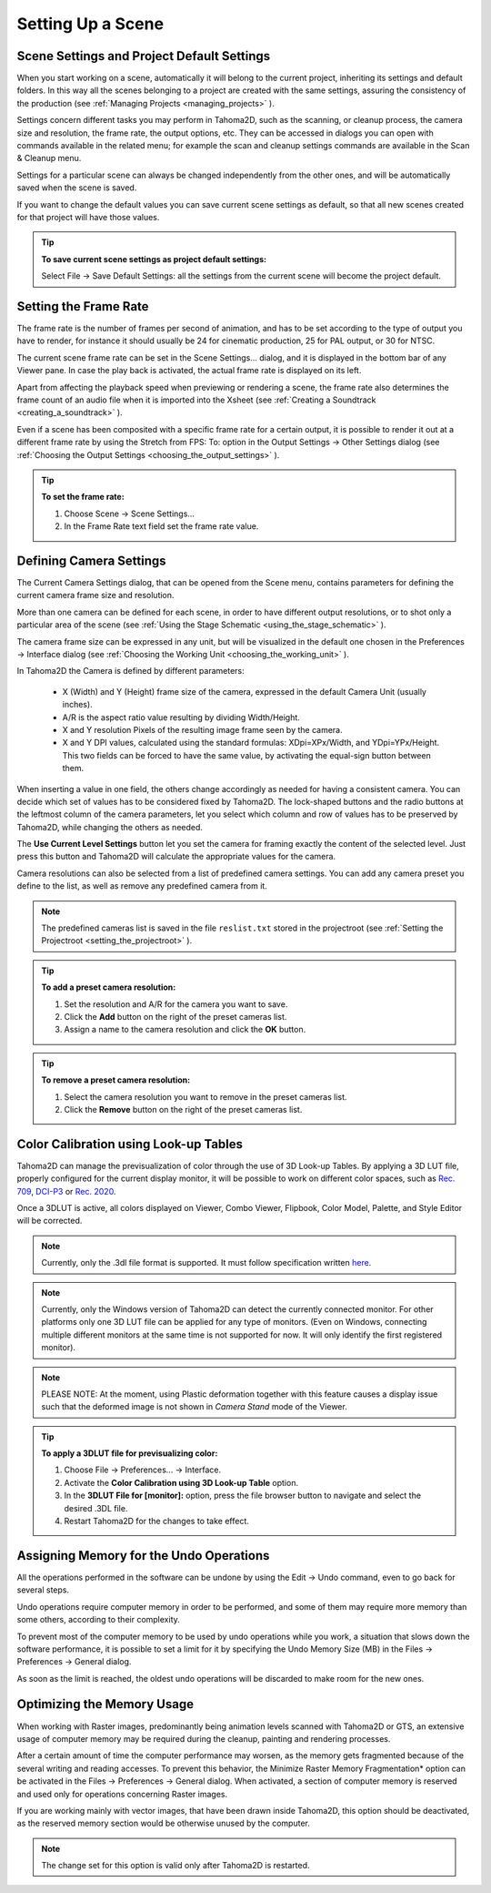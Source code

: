 .. _setting_up_a_scene:

Setting Up a Scene
==================

.. _scene_settings_and_project_default_settings:

Scene Settings and Project Default Settings
-------------------------------------------
When you start working on a scene, automatically it will belong to the current project, inheriting its settings and default folders. In this way all the scenes belonging to a project are created with the same settings, assuring the consistency of the production (see  :ref:`Managing Projects <managing_projects>`  ). 

Settings concern different tasks you may perform in Tahoma2D, such as the scanning, or cleanup process, the camera size and resolution, the frame rate, the output options, etc. They can be accessed in dialogs you can open with commands available in the related menu; for example the scan and cleanup settings commands are available in the Scan & Cleanup menu.

Settings for a particular scene can always be changed independently from the other ones, and will be automatically saved when the scene is saved. 

If you want to change the default values you can save current scene settings as default, so that all new scenes created for that project will have those values.

.. tip:: **To save current scene settings as project default settings:**

    Select File  →  Save Default Settings: all the settings from the current scene will become the project default.



.. _setting_the_frame_rate:

Setting the Frame Rate
----------------------
|scene_settings|

The frame rate is the number of frames per second of animation, and has to be set according to the type of output you have to render, for instance it should usually be 24 for cinematic production, 25 for PAL output, or 30 for NTSC.

The current scene frame rate can be set in the Scene Settings... dialog, and it is displayed in the bottom bar of any Viewer pane. In case the play back is activated, the actual frame rate is displayed on its left.

Apart from affecting the playback speed when previewing or rendering a scene, the frame rate also determines the frame count of an audio file when it is imported into the Xsheet (see  :ref:`Creating a Soundtrack <creating_a_soundtrack>`  ).

Even if a scene has been composited with a specific frame rate for a certain output, it is possible to render it out at a different frame rate by using the Stretch from FPS: To: option in the Output Settings  →  Other Settings dialog (see  :ref:`Choosing the Output Settings <choosing_the_output_settings>`  ).

|stretch_fps_to|


.. tip:: **To set the frame rate:**

    1. Choose Scene  →  Scene Settings...

    2. In the Frame Rate text field set the frame rate value.


.. _defining_camera_settings:

Defining Camera Settings
------------------------
|camera_settings|

The Current Camera Settings dialog, that can be opened from the Scene menu, contains parameters for defining the current camera frame size and resolution. 

More than one camera can be defined for each scene, in order to have different output resolutions, or to shot only a particular area of the scene (see  :ref:`Using the Stage Schematic <using_the_stage_schematic>`  ).

The camera frame size can be expressed in any unit, but will be visualized in the default one chosen in the Preferences  →  Interface dialog (see  :ref:`Choosing the Working Unit <choosing_the_working_unit>`  ). 

In Tahoma2D the Camera is defined by different parameters:

    - X (Width) and Y (Height) frame size of the camera, expressed in the default Camera Unit (usually inches).

    - A/R is the aspect ratio value resulting by dividing Width/Height.

    - X and Y resolution Pixels of the resulting image frame seen by the camera.

    - X and Y DPI values, calculated using the standard formulas: XDpi=XPx/Width, and YDpi=YPx/Height. This two fields can be forced to have the same value, by activating the equal-sign button between them.

When inserting a value in one field, the others change accordingly as needed for having a consistent camera. You can decide which set of values has to be considered fixed by Tahoma2D. The lock-shaped buttons and the radio buttons at the leftmost column of the camera parameters, let you select which column and row of values has to be preserved by Tahoma2D, while changing the others as needed.

The **Use Current Level Settings** button let you set the camera for framing exactly the content of the selected level. Just press this button and Tahoma2D will calculate the appropriate values for the camera.

Camera resolutions can also be selected from a list of predefined camera settings. You can add any camera preset you define to the list, as well as remove any predefined camera from it.

.. note:: The predefined cameras list is saved in the file ``reslist.txt``  stored in the projectroot (see  :ref:`Setting the Projectroot <setting_the_projectroot>`  ).

.. tip:: **To add a preset camera resolution:**

    1. Set the resolution and A/R for the camera you want to save.

    2. Click the **Add** button on the right of the preset cameras list.

    3. Assign a name to the camera resolution and click the **OK** button.

.. tip:: **To remove a preset camera resolution:**

    1. Select the camera resolution you want to remove in the preset cameras list.

    2. Click the **Remove** button on the right of the preset cameras list.


.. _color_calibration_using_lookup_tables:

Color Calibration using Look-up Tables
--------------------------------------

|3dlut|

Tahoma2D can manage the previsualization of color through the use of 3D Look-up Tables. By applying a 3D LUT file, properly configured for the current display monitor, it will be possible to work on different color spaces, such as `Rec. 709 <https://en.wikipedia.org/wiki/Rec._709>`_, `DCI-P3 <https://en.wikipedia.org/wiki/DCI-P3>`_ or `Rec. 2020 <https://en.wikipedia.org/wiki/Rec._2020>`_.

Once a 3DLUT is active, all colors displayed on Viewer, Combo Viewer, Flipbook, Color Model, Palette, and Style Editor will be corrected.

.. note:: Currently, only the .3dl file format is supported. It must follow specification written `here <http://download.autodesk.com/us/systemdocs/help/2009/lustre_ext1/index.html?url=WSc4e151a45a3b785a24c3d9a411df9298473-7ffd.htm,topicNumber=d0e8061>`_.

.. note:: Currently, only the Windows version of Tahoma2D can detect the currently connected monitor. For other platforms only one 3D LUT file can be applied for any type of monitors. (Even on Windows, connecting multiple different monitors at the same time is not supported for now. It will only identify the first registered monitor).

.. note:: PLEASE NOTE: At the moment, using Plastic deformation together with this feature causes a display issue such that the deformed image is not shown in *Camera Stand* mode of the Viewer.

.. tip:: **To apply a 3DLUT file for previsualizing color:**

    1. Choose File  →  Preferences...  →  Interface.

    2. Activate the **Color Calibration using 3D Look-up Table** option.

    3. In the **3DLUT File for [monitor]:** option, press the file browser button to navigate and select the desired .3DL file.

    4. Restart Tahoma2D for the changes to take effect.


.. _assigning_memory_for_the_undo_operations:

Assigning Memory for the Undo Operations
----------------------------------------
All the operations performed in the software can be undone by using the Edit  →  Undo command, even to go back for several steps. 

Undo operations require computer memory in order to be performed, and some of them may require more memory than some others, according to their complexity. 

To prevent most of the computer memory to be used by undo operations while you work, a situation that slows down the software performance, it is possible to set a limit for it by specifying the Undo Memory Size (MB) in the Files  →  Preferences  →  General dialog. 

As soon as the limit is reached, the oldest undo operations will be discarded to make room for the new ones.


.. _optimizing_the_memory_usage:

Optimizing the Memory Usage
---------------------------
When working with Raster images, predominantly being animation levels scanned with Tahoma2D or GTS, an extensive usage of computer memory may be required during the cleanup, painting and rendering processes.

After a certain amount of time the computer performance may worsen, as the memory gets fragmented because of the several writing and reading accesses. To prevent this behavior, the Minimize Raster Memory Fragmentation* option can be activated in the Files  →  Preferences  →  General dialog. When activated, a section of computer memory is reserved and used only for operations concerning Raster images.

If you are working mainly with vector images, that have been drawn inside Tahoma2D, this option should be deactivated, as the reserved memory section would be otherwise unused by the computer.

.. note:: The change set for this option is valid only after Tahoma2D is restarted.


.. |scene_settings| image:: /_static/setting_up_a_scene/scene_settings.png
.. |camera_settings| image:: /_static/setting_up_a_scene/camera_settings.png
.. |stretch_fps_to| image:: /_static/setting_up_a_scene/stretch_fps_to.png
.. |3dlut| image:: /_static/setting_up_a_scene/3dlut.png

.. |scene_settings_es| image:: /_static/setting_up_a_scene/es/scene_settings.png
.. |camera_settings_es| image:: /_static/setting_up_a_scene/es/camera_settings.png
.. |stretch_fps_to_es| image:: /_static/setting_up_a_scene/es/stretch_fps_to.png
